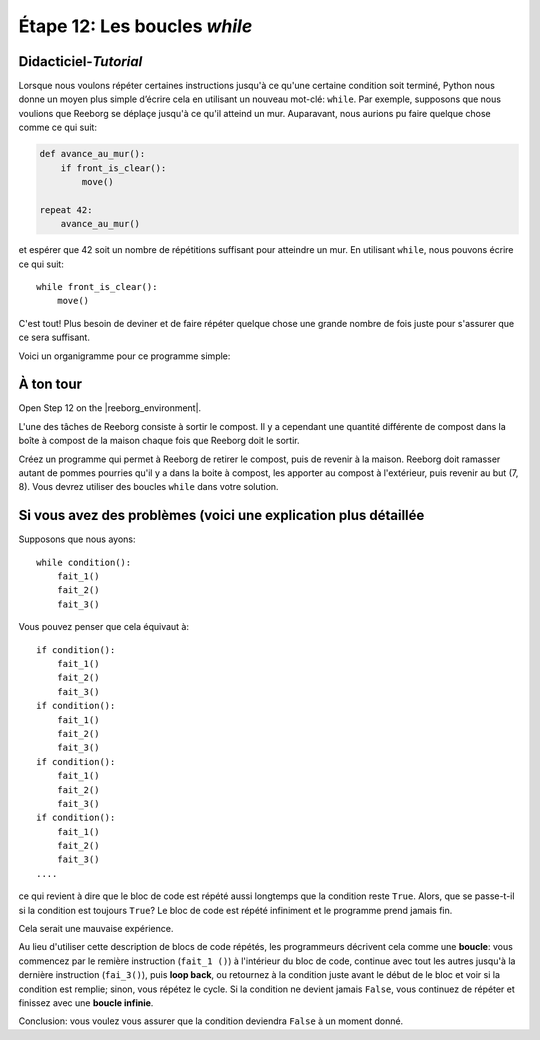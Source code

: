 Étape 12: Les boucles *while*
==============================

.. reveal:: curriculum_addressed_step_twelve
    :showtitle: Résultats du programme d'études traités dans cette section. 
    :hidetitle: Cacher les résultat du programme

    - **CS20-CP1** Apply various problem-solving strategies to solve programming problems throughout Computer Science 20.
    - **CS20-CP2** Use common coding techniques to enhance code elegance and troubleshoot errors throughout Computer Science 20.
    - **CS20-FP2** Investigate how control structures affect program flow.

.. index:: while

Didacticiel-*Tutorial*
-----------------------

Lorsque nous voulons répéter certaines instructions jusqu'à ce qu'une certaine condition soit terminé, Python nous donne un moyen plus simple d’écrire cela en utilisant un nouveau mot-clé: ``while``. Par exemple, supposons que nous voulions que Reeborg se déplaçe jusqu'à ce qu'il atteind un mur. Auparavant, nous aurions pu faire quelque chose comme ce qui suit:


.. code-block:: python

    def avance_au_mur():
        if front_is_clear():
            move()

    repeat 42:
        avance_au_mur()

et espérer que 42 soit un nombre de répétitions suffisant pour atteindre un mur. En utilisant ``while``, nous pouvons écrire ce qui suit::

    while front_is_clear():
        move()

C'est tout! Plus besoin de deviner et de faire répéter quelque chose une grande nombre de fois juste pour s'assurer que ce sera suffisant.

Voici un organigramme pour ce programme simple:

.. figure:: images/flowcharts/while.jpg
   :align: center


À ton tour
-------------

Open Step 12 on the |reeborg_environment|.

.. image:: images/step12.png

L'une des tâches de Reeborg consiste à sortir le compost. Il y a cependant une quantité différente de compost dans la boîte à compost de la maison chaque fois que Reeborg doit le sortir.

Créez un programme qui permet à Reeborg de retirer le compost, puis de revenir à la maison. Reeborg doit ramasser autant de pommes pourries qu'il y a dans la boite à compost, les apporter au compost à l'extérieur, puis revenir au but (7, 8). Vous devrez utiliser des boucles ``while`` dans votre solution.


.. |reeborg_environment| raw:: html

   <a href="https://reeborg.cs20.ca/?lang=en&mode=python&menu=worlds/menus/sk_menu.json&name=Step%2012" target="_blank">l'environnement Reeborg</a>


Si vous avez des problèmes (voici une explication plus détaillée
------------------------------------------------------------------

Supposons que nous ayons::

    while condition():
        fait_1()
        fait_2()
        fait_3()

Vous pouvez penser que cela équivaut à::

    if condition():
        fait_1()
        fait_2()
        fait_3()
    if condition():
        fait_1()
        fait_2()
        fait_3()
    if condition():
        fait_1()
        fait_2()
        fait_3()
    if condition():
        fait_1()
        fait_2()
        fait_3()
    ....

ce qui revient à dire que le bloc de code est répété aussi longtemps que la condition reste ``True``. Alors, que se passe-t-il si la condition est toujours ``True``? Le bloc de code est répété infiniment et le programme prend jamais fin.

Cela serait une mauvaise expérience.

Au lieu d'utiliser cette description de blocs de code répétés,
les programmeurs décrivent cela comme une **boucle**: vous commencez par le remière instruction (``fait_1 ()``) à l'intérieur du bloc de code, continue avec tout les autres jusqu'à la dernière instruction (``fai_3()``), puis **loop back**, ou retournez à la condition juste avant le début de le bloc et voir si la condition est remplie; sinon, vous répétez le cycle. Si la condition ne devient jamais ``False``, vous continuez de répéter et finissez avec une **boucle infinie**.

Conclusion: vous voulez vous assurer que la condition deviendra
``False`` à un moment donné.